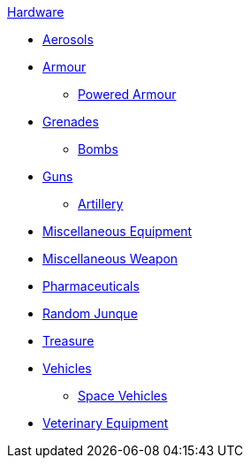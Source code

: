 .xref:An_index_hardware.adoc[Hardware]
* xref:CH43_Aerosols.adoc[Aerosols]
* xref:CH42_Armour.adoc[Armour]
** xref:CH42_Powered_Armour.adoc[Powered Armour]
* xref:CH45_Grenades.adoc[Grenades]
** xref:CH44_Bombs.adoc[Bombs]
* xref:CH46_Guns.adoc[Guns]
** xref:CH43_Artillery.adoc[Artillery]
* xref:CH48_Misc_Equip.adoc[Miscellaneous Equipment]
* xref:CH49_Misc_Weapons.adoc[Miscellaneous Weapon]
* xref:CH50_Pharmaceuticals.adoc[Pharmaceuticals]
* xref:CH51_Random_Junque.adoc[Random Junque]
* xref:CH53_Treasure.adoc[Treasure]
* xref:CH54_Vehicles.adoc[Vehicles]
** xref:CH52_Space_Vehicle.adoc[Space Vehicles]
* xref:CH47_Medical.adoc[Veterinary Equipment]